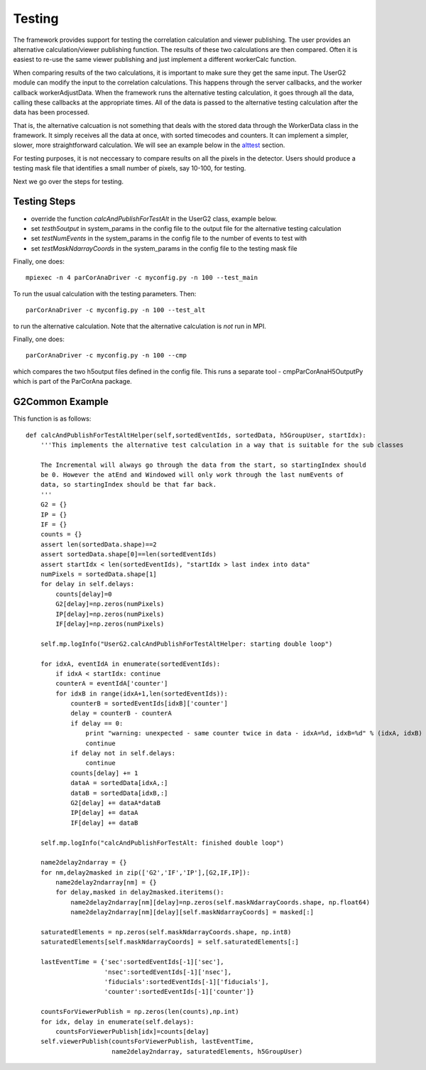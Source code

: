 
.. _testing:

################
 Testing
################

The framework provides support for testing the correlation calculation
and viewer publishing. The user provides an alternative calculation/viewer publishing
function. The results of these two calculations are then compared.
Often it is easiest to re-use the same viewer publishing and just implement a 
different workerCalc function.

When comparing results of the two calculations, it is important to make sure
they get the same input. The UserG2 module can modify the input to the 
correlation calculations. This happens through the server callbacks, and 
the worker callback workerAdjustData. When the framework runs the 
alternative testing calculation, it goes through all the data, calling these 
callbacks at the appropriate times. All of the data is passed
to the alternative testing calculation after the data has been
processed.

That is, the alternative calcuation is not something that deals with
the stored data through the WorkerData class in the framework. It
simply receives all the data at once, with sorted timecodes and counters.
It can implement a simpler, slower, more straightforward calculation.
We will see an example below in the alttest_ section.

For testing purposes, it is not neccessary to compare results on all the
pixels in the detector. Users should produce a testing mask file that 
identifies a small number of pixels, say 10-100, for testing. 

Next we go over the steps for testing.


Testing Steps
==================================================

* override the function *calcAndPublishForTestAlt* in the UserG2 class, example below.
* set  *testh5output* in system_params in the config file to the output file for the alternative testing calculation
* set  *testNumEvents* in the system_params in the config file to the number of events to test with
* set *testMaskNdarrayCoords* in the system_params in the config file to the testing mask file

Finally, one does::

  mpiexec -n 4 parCorAnaDriver -c myconfig.py -n 100 --test_main

To run the usual calculation with the testing parameters. Then::

  parCorAnaDriver -c myconfig.py -n 100 --test_alt

to run the alternative calculation. Note that the alternative calculation is *not* run in MPI. 

Finally, one does::

  parCorAnaDriver -c myconfig.py -n 100 --cmp

which compares the two h5output files defined in the config file. This runs a separate tool - 
cmpParCorAnaH5OutputPy which is part of the ParCorAna package.


.. _alttest:

G2Common Example
=================
This function is as follows::

    def calcAndPublishForTestAltHelper(self,sortedEventIds, sortedData, h5GroupUser, startIdx):
        '''This implements the alternative test calculation in a way that is suitable for the sub classes
        
        The Incremental will always go through the data from the start, so startingIndex should
        be 0. However the atEnd and Windowed will only work through the last numEvents of 
        data, so startingIndex should be that far back.
        '''
        G2 = {}
        IP = {}
        IF = {}
        counts = {}
        assert len(sortedData.shape)==2
        assert sortedData.shape[0]==len(sortedEventIds)
        assert startIdx < len(sortedEventIds), "startIdx > last index into data"
        numPixels = sortedData.shape[1]
        for delay in self.delays:
            counts[delay]=0
            G2[delay]=np.zeros(numPixels)
            IP[delay]=np.zeros(numPixels)
            IF[delay]=np.zeros(numPixels)

        self.mp.logInfo("UserG2.calcAndPublishForTestAltHelper: starting double loop")

        for idxA, eventIdA in enumerate(sortedEventIds):
            if idxA < startIdx: continue
            counterA = eventIdA['counter']
            for idxB in range(idxA+1,len(sortedEventIds)):
                counterB = sortedEventIds[idxB]['counter']
                delay = counterB - counterA
                if delay == 0:
                    print "warning: unexpected - same counter twice in data - idxA=%d, idxB=%d" % (idxA, idxB)
                    continue
                if delay not in self.delays: 
                    continue
                counts[delay] += 1
                dataA = sortedData[idxA,:]
                dataB = sortedData[idxB,:]
                G2[delay] += dataA*dataB
                IP[delay] += dataA
                IF[delay] += dataB

        self.mp.logInfo("calcAndPublishForTestAlt: finished double loop")

        name2delay2ndarray = {}
        for nm,delay2masked in zip(['G2','IF','IP'],[G2,IF,IP]):
            name2delay2ndarray[nm] = {}
            for delay,masked in delay2masked.iteritems():
                name2delay2ndarray[nm][delay]=np.zeros(self.maskNdarrayCoords.shape, np.float64)
                name2delay2ndarray[nm][delay][self.maskNdarrayCoords] = masked[:]
            
        saturatedElements = np.zeros(self.maskNdarrayCoords.shape, np.int8)
        saturatedElements[self.maskNdarrayCoords] = self.saturatedElements[:]

        lastEventTime = {'sec':sortedEventIds[-1]['sec'],
                         'nsec':sortedEventIds[-1]['nsec'],
                         'fiducials':sortedEventIds[-1]['fiducials'],
                         'counter':sortedEventIds[-1]['counter']}

        countsForViewerPublish = np.zeros(len(counts),np.int)
        for idx, delay in enumerate(self.delays):
            countsForViewerPublish[idx]=counts[delay]
        self.viewerPublish(countsForViewerPublish, lastEventTime, 
                           name2delay2ndarray, saturatedElements, h5GroupUser)


  
 

